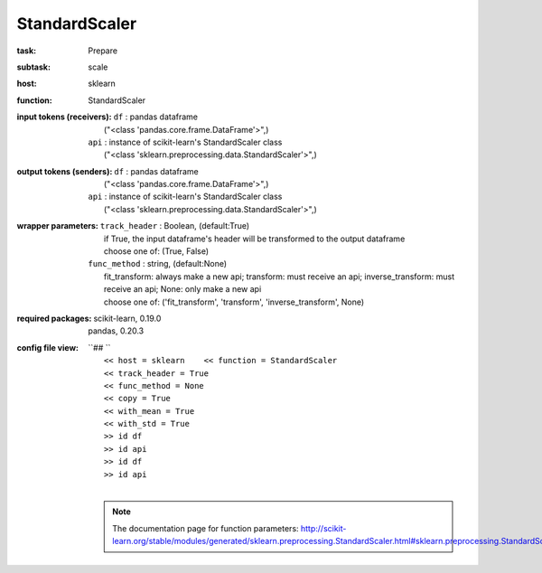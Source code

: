 .. _StandardScaler:

StandardScaler
===============

:task:
    | Prepare

:subtask:
    | scale

:host:
    | sklearn

:function:
    | StandardScaler

:input tokens (receivers):
    | ``df`` : pandas dataframe
    |   ("<class 'pandas.core.frame.DataFrame'>",)
    | ``api`` : instance of scikit-learn's StandardScaler class
    |   ("<class 'sklearn.preprocessing.data.StandardScaler'>",)

:output tokens (senders):
    | ``df`` : pandas dataframe
    |   ("<class 'pandas.core.frame.DataFrame'>",)
    | ``api`` : instance of scikit-learn's StandardScaler class
    |   ("<class 'sklearn.preprocessing.data.StandardScaler'>",)

:wrapper parameters:
    | ``track_header`` : Boolean, (default:True)
    |   if True, the input dataframe's header will be transformed to the output dataframe
    |   choose one of: (True, False)
    | ``func_method`` : string, (default:None)
    |   fit_transform: always make a new api; transform: must receive an api; inverse_transform: must receive an api; None: only make a new api 
    |   choose one of: ('fit_transform', 'transform', 'inverse_transform', None)

:required packages:
    | scikit-learn, 0.19.0
    | pandas, 0.20.3

:config file view:
    | ``## ``
    |   ``<< host = sklearn    << function = StandardScaler``
    |   ``<< track_header = True``
    |   ``<< func_method = None``
    |   ``<< copy = True``
    |   ``<< with_mean = True``
    |   ``<< with_std = True``
    |   ``>> id df``
    |   ``>> id api``
    |   ``>> id df``
    |   ``>> id api``
    |
    .. note:: The documentation page for function parameters: http://scikit-learn.org/stable/modules/generated/sklearn.preprocessing.StandardScaler.html#sklearn.preprocessing.StandardScaler